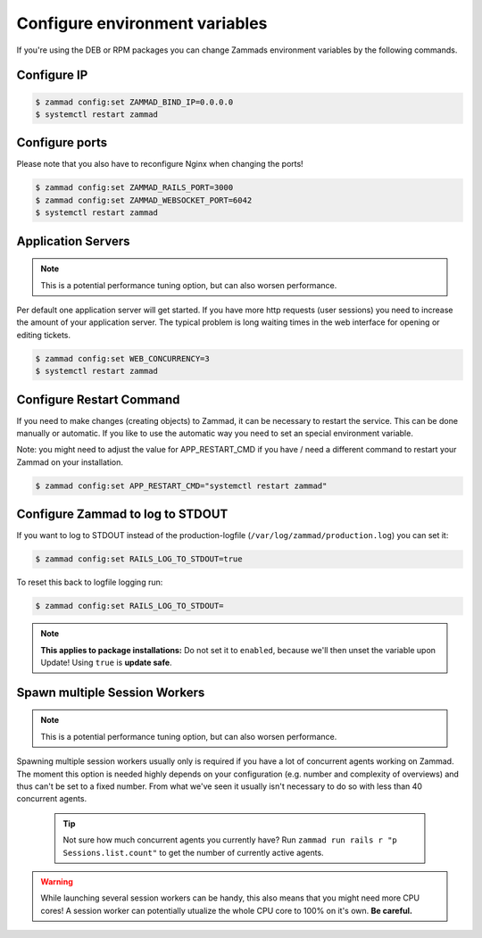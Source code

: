 Configure environment variables
*******************************

If you're using the DEB or RPM packages you can change Zammads environment variables by the following commands.

Configure IP
============

.. code-block:: sh

   $ zammad config:set ZAMMAD_BIND_IP=0.0.0.0
   $ systemctl restart zammad


Configure ports
===============

Please note that you also have to reconfigure Nginx when changing the ports!

.. code-block:: sh

   $ zammad config:set ZAMMAD_RAILS_PORT=3000
   $ zammad config:set ZAMMAD_WEBSOCKET_PORT=6042
   $ systemctl restart zammad

Application Servers
===================

.. note:: This is a potential performance tuning option, but can also worsen performance.

Per default one application server will get started. If you have more http requests (user sessions) you need to increase the amount of your application server. The typical problem is long waiting times in the web interface for opening or editing tickets.

.. code-block:: sh

   $ zammad config:set WEB_CONCURRENCY=3
   $ systemctl restart zammad

Configure Restart Command
=========================

If you need to make changes (creating objects) to Zammad, it can be necessary to restart the service.
This can be done manually or automatic. If you like to use the automatic way you need to set an special environment variable.

Note: you might need to adjust the value for APP_RESTART_CMD if you have / need a different command to restart your Zammad on your installation.

.. code-block:: sh

   $ zammad config:set APP_RESTART_CMD="systemctl restart zammad"


Configure Zammad to log to STDOUT
=================================

If you want to log to STDOUT instead of the production-logfile (``/var/log/zammad/production.log``) you can set it:

.. code-block:: sh

   $ zammad config:set RAILS_LOG_TO_STDOUT=true

To reset this back to logfile logging run:

.. code-block:: sh

   $ zammad config:set RAILS_LOG_TO_STDOUT=


.. note:: **This applies to package installations:** Do not set it to ``enabled``, because we'll then unset the variable upon Update!
   Using ``true`` is **update safe**.

Spawn multiple Session Workers
==============================

.. note:: This is a potential performance tuning option, but can also worsen performance.

Spawning multiple session workers usually only is required if you have a lot of concurrent agents working on Zammad. 
The moment this option is needed highly depends on your configuration (e.g. number and complexity of overviews) and 
thus can't be set to a fixed number. From what we've seen it usually isn't necessary to do so with less than 40 
concurrent agents.

   .. tip:: Not sure how much concurrent agents you currently have? Run ``zammad run rails r "p Sessions.list.count"`` 
      to get the number of currently active agents.

.. warning:: While launching several session workers can be handy, this also means that you might need more CPU cores! 
   A session worker can potentially utualize the whole CPU core to 100% on it's own. **Be careful.**

.. code-block:: sh
   $ # Launch 2 concurrent session workers
   $ zammad config:set ZAMMAD_SESSION_JOBS_CONCURRENT=2
   $ systemctl restart zammad

.. code-block:: sh
   $ # Reset session workers back to default
   $ zammad config:set ZAMMAD_SESSION_JOBS_CONCURRENT=
   $ systemctl restart zammad
